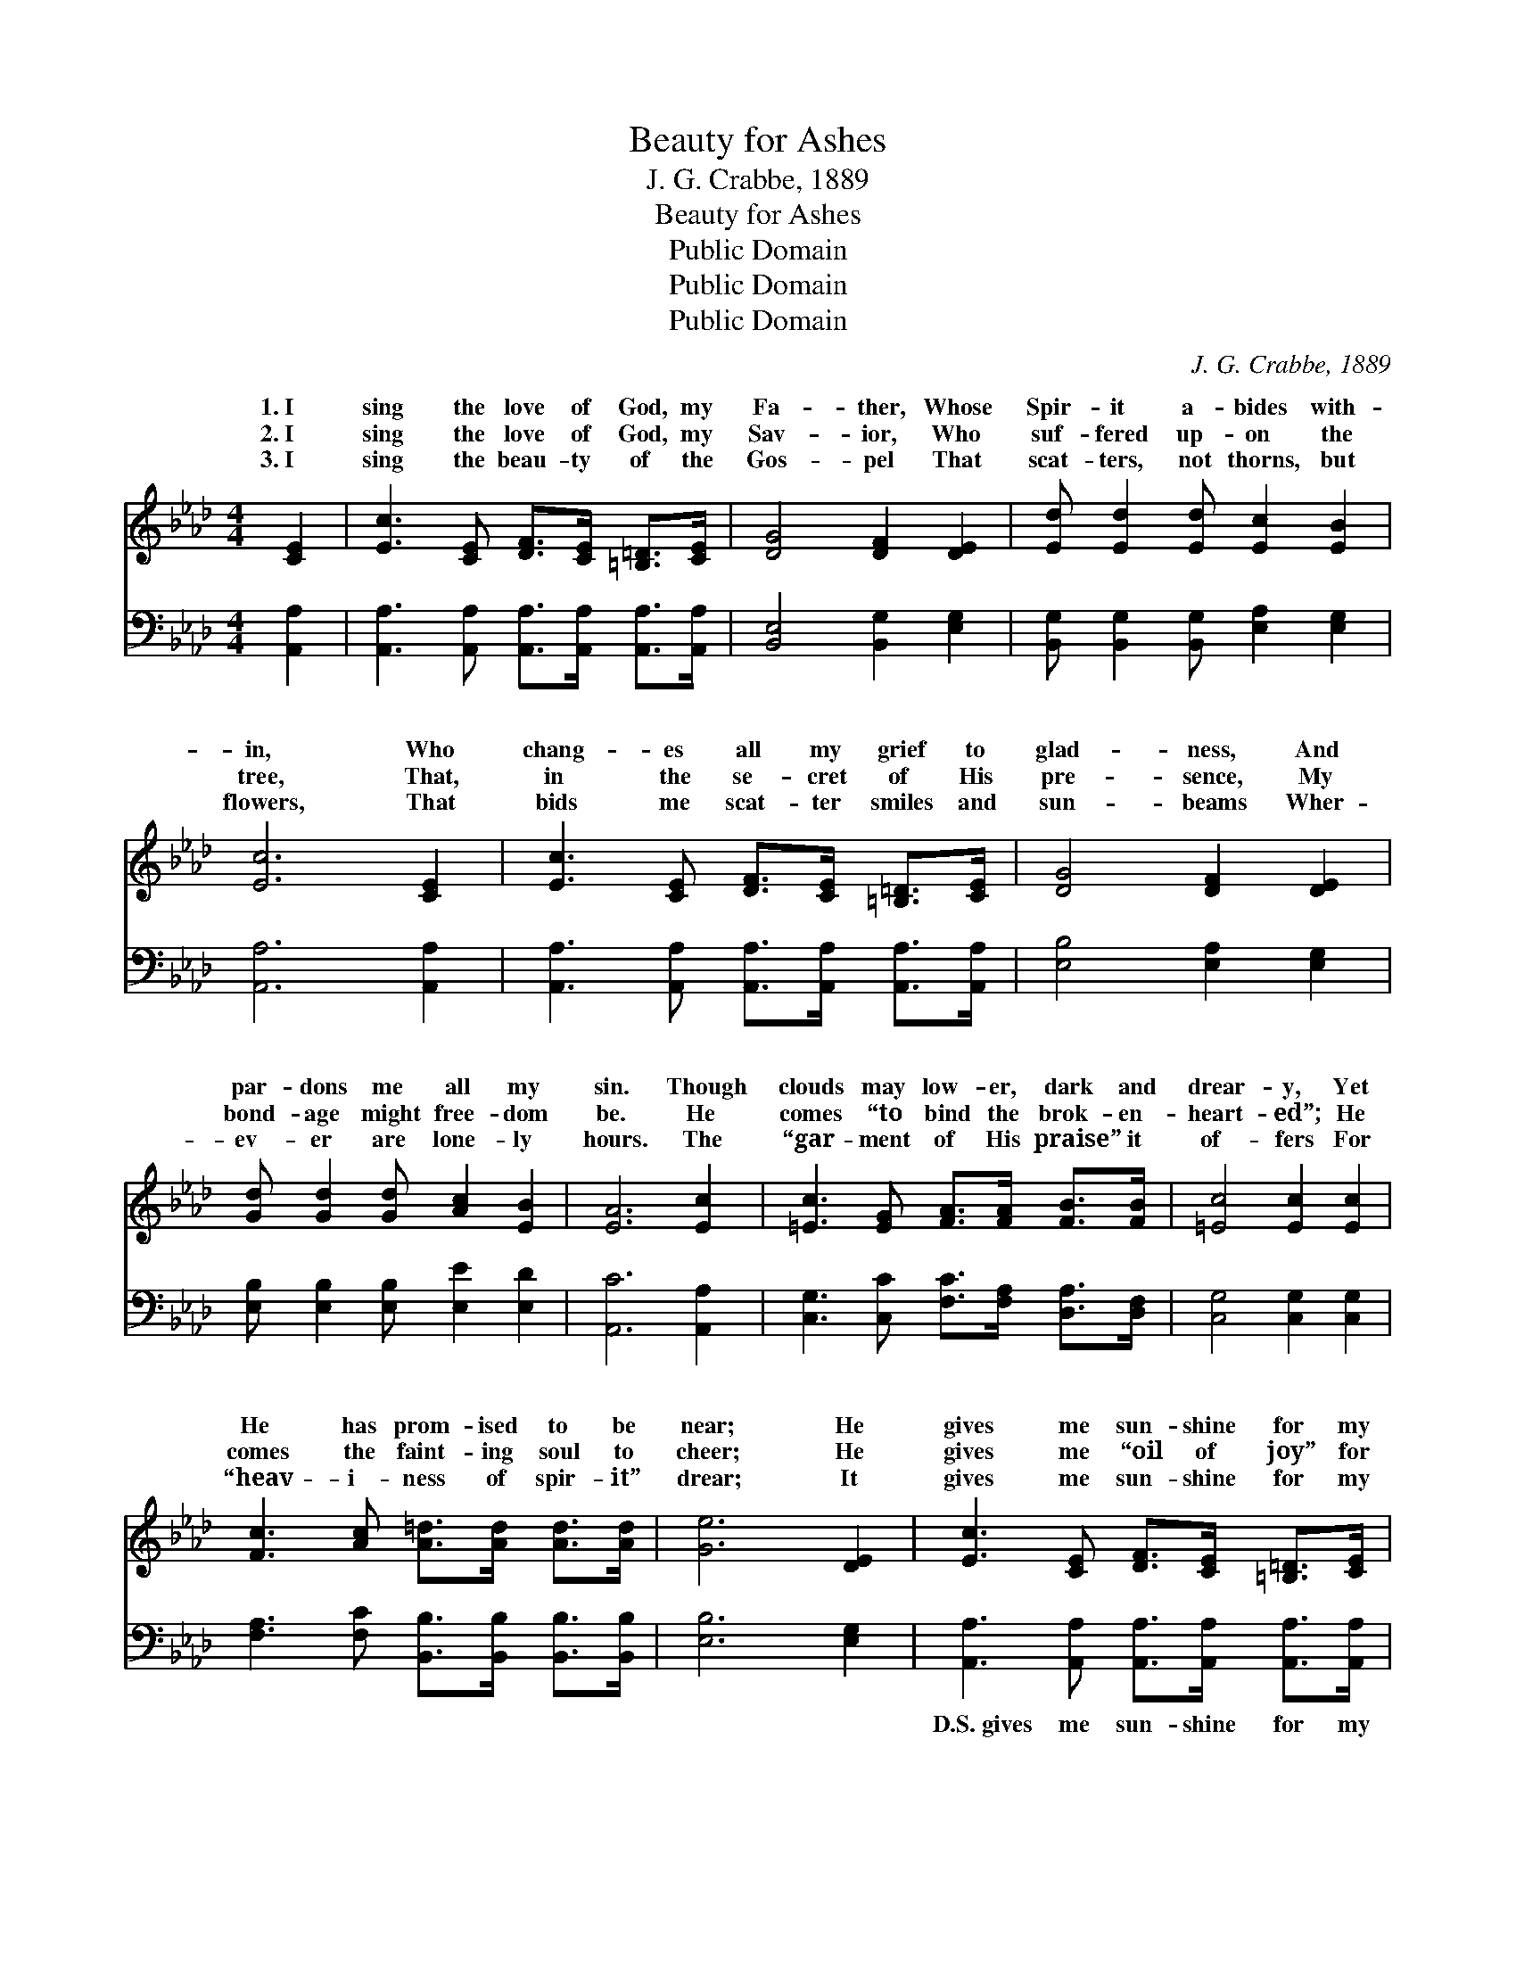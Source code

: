X:1
T:Beauty for Ashes
T:J. G. Crabbe, 1889
T:Beauty for Ashes
T:Public Domain
T:Public Domain
T:Public Domain
C:J. G. Crabbe, 1889
Z:Public Domain
%%score ( 1 2 ) ( 3 4 )
L:1/8
M:4/4
K:Ab
V:1 treble 
V:2 treble 
V:3 bass 
V:4 bass 
V:1
 [CE]2 | [Ec]3 [CE] [DF]>[CE] [=B,=D]>[CE] | [DG]4 [DF]2 [DE]2 | [Ed] [Ed]2 [Ed] [Ec]2 [EB]2 | %4
w: 1.~I|sing the love of God, my|Fa- ther, Whose|Spir- it a- bides with-|
w: 2.~I|sing the love of God, my|Sav- ior, Who|suf- fered up- on the|
w: 3.~I|sing the beau- ty of the|Gos- pel That|scat- ters, not thorns, but|
 [Ec]6 [CE]2 | [Ec]3 [CE] [DF]>[CE] [=B,=D]>[CE] | [DG]4 [DF]2 [DE]2 | %7
w: in, Who|chang- es all my grief to|glad- ness, And|
w: tree, That,|in the se- cret of His|pre- sence, My|
w: flowers, That|bids me scat- ter smiles and|sun- beams Wher-|
 [Gd] [Gd]2 [Gd] [Ac]2 [EB]2 | [EA]6 [Ec]2 | [=Ec]3 [EG] [FA]>[FA] [FB]>[FB] | [=Ec]4 [Ec]2 [Ec]2 | %11
w: par- dons me all my|sin. Though|clouds may low- er, dark and|drear- y, Yet|
w: bond- age might free- dom|be. He|comes “to bind the brok- en-|heart- ed”; He|
w: ev- er are lone- ly|hours. The|“gar- ment of His praise” it|of- fers For|
 [Fc]3 [Ac] [A=d]>[Ad] [Ad]>[Ad] | [Ge]6 [DE]2 | [Ec]3 [CE] [DF]>[CE] [=B,=D]>[CE] | %14
w: He has prom- ised to be|near; He|gives me sun- shine for my|
w: comes the faint- ing soul to|cheer; He|gives me “oil of joy” for|
w: “heav- i- ness of spir- it”|drear; It|gives me sun- shine for my|
 [DG]4 [DF]2 [DE]2 | [Gd] [Gd]2 [Gd] [Ac]2 [EB]2 | [EA]4- [EA]3/2 ||"^Refrain" c<=B c/ | %18
w: sha- dow, And|“beau- ty for ash- es”|here. *||
w: mourn- ing, And|“beau- ty for ash- es”|here. *|He gives me|
w: sha- dow, And|“beau- ty for ash- es”|here. *||
 (z3/2 G/ G>G [Ge]>)[Fd] [Ec]>[DB] | [CA]4 [CE]>A G>A | (z3/2 D/ D>D [DB]>)f e>d | %21
w: |||
w: * * * * joy in place|* sor- row; He gives|* * * * me love that|
w: |||
 z3/2 E/ E>E E2 [CE]2 |] %22
w: |
w: * * * * out|
w: |
V:2
 x2 | x8 | x8 | x8 | x8 | x8 | x8 | x8 | x8 | x8 | x8 | x8 | x8 | x8 | x8 | x8 | x11/2 || x5/2 | %18
w: ||||||||||||||||||
w: ||||||||||||||||||
 e4- x4 | x8 | B6 x2 | c6 x2 |] %22
w: ||||
w: of||casts|fear;|
V:3
 [A,,A,]2 | [A,,A,]3 [A,,A,] [A,,A,]>[A,,A,] [A,,A,]>[A,,A,] | [B,,E,]4 [B,,G,]2 [E,G,]2 | %3
w: ~|~ ~ ~ ~ ~ ~|~ ~ ~|
 [B,,G,] [B,,G,]2 [B,,G,] [E,A,]2 [E,G,]2 | [A,,A,]6 [A,,A,]2 | %5
w: ~ ~ ~ ~ ~|~ ~|
 [A,,A,]3 [A,,A,] [A,,A,]>[A,,A,] [A,,A,]>[A,,A,] | [E,B,]4 [E,A,]2 [E,G,]2 | %7
w: ~ ~ ~ ~ ~ ~|~ ~ ~|
 [E,B,] [E,B,]2 [E,B,] [E,E]2 [E,D]2 | [A,,C]6 [A,,A,]2 | %9
w: ~ ~ ~ ~ ~|~ ~|
 [C,G,]3 [C,C] [F,C]>[F,A,] [D,A,]>[D,F,] | [C,G,]4 [C,G,]2 [C,G,]2 | %11
w: ~ ~ ~ ~ ~ ~|~ ~ ~|
 [F,A,]3 [F,C] [B,,B,]>[B,,B,] [B,,B,]>[B,,B,] | [E,B,]6 [E,G,]2 | %13
w: ~ ~ ~ ~ ~ ~|~ ~|
 [A,,A,]3 [A,,A,] [A,,A,]>[A,,A,] [A,,A,]>[A,,A,] | [E,B,]4 [E,A,]2 [E,G,]2 | %15
w: D.S.~gives me sun- shine for my|sha- dow, And|
 [E,B,] [E,B,]2 [E,B,] [E,E]2 [E,D]2 | [A,,C]4- [A,,C]3/2 || z/ z2 | %18
w: “beau- ty for ash- es”|here. *||
 z3/2 [E,B,]/ [E,B,]>[E,B,] [E,B,]3/2 z/ z2 | z3/2 [A,,A,]/ [A,,A,]>[A,,A,] [A,,A,]3/2 z/ z2 | %20
w: ||
 z3/2 [E,G,]/ [E,G,]>[E,G,] [E,G,]>D C>B, | z3/2 A,,/ C,>E, A,2 [A,,A,]2 |] %22
w: ||
V:4
 x2 | x8 | x8 | x8 | x8 | x8 | x8 | x8 | x8 | x8 | x8 | x8 | x8 | x8 | x8 | x8 | x11/2 || x5/2 | %18
 x8 | x8 | x8 | A,6 x2 |] %22

